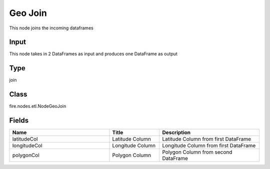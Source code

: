 Geo Join
=========== 

This node joins the incoming dataframes

Input
--------------
This node takes in 2 DataFrames as input and produces one DataFrame as output

Type
--------- 

join

Class
--------- 

fire.nodes.etl.NodeGeoJoin

Fields
--------- 

.. list-table::
      :widths: 10 5 10
      :header-rows: 1

      * - Name
        - Title
        - Description
      * - latitudeCol
        - Latitude Column
        - Latitude Column from first DataFrame
      * - longitudeCol
        - Longitude Column
        - Longitude Column from first DataFrame
      * - polygonCol
        - Polygon Column
        - Polygon Column from second DataFrame




